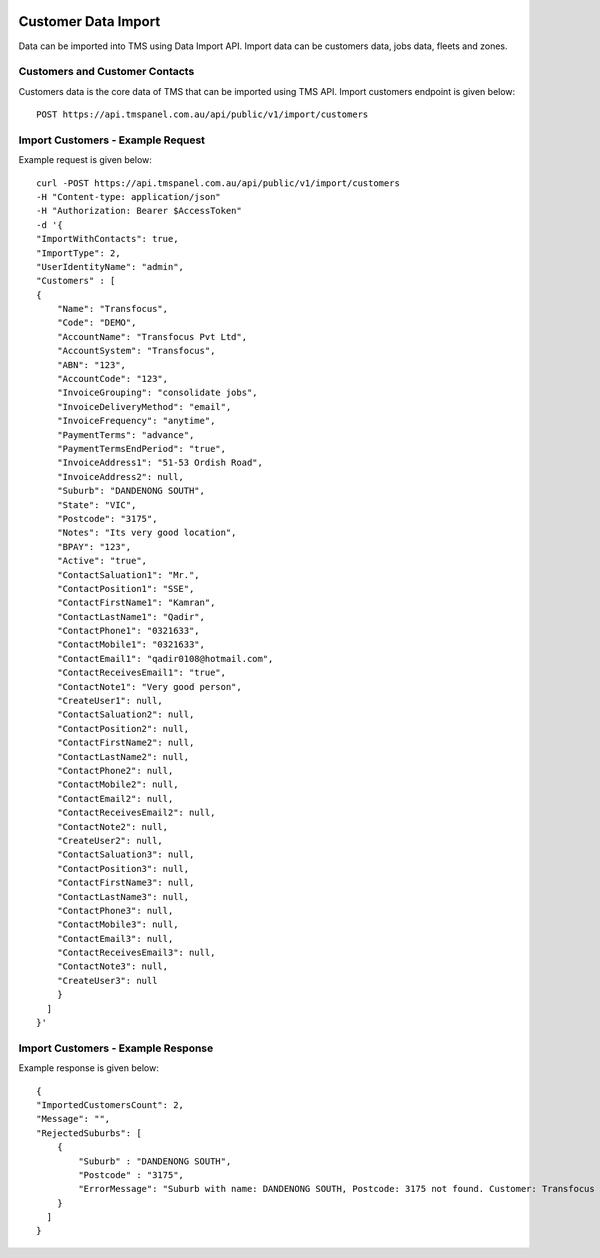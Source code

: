 
.. image:: https://transfocus.com.au/wp-content/uploads/TransfocusFooter.png
  :width: 400
  :alt: Transfocus TMS API

Customer Data Import
======================

Data can be imported into TMS using Data Import API. Import data can be customers data, jobs data, fleets and zones.

Customers and Customer Contacts
---------------------------------------
Customers data is the core data of TMS that can be imported using TMS API. Import customers endpoint is given below::

    POST https://api.tmspanel.com.au/api/public/v1/import/customers

Import Customers - Example Request
---------------------------------------
Example request is given below::

    curl -POST https://api.tmspanel.com.au/api/public/v1/import/customers
    -H "Content-type: application/json"
    -H "Authorization: Bearer $AccessToken" 
    -d '{
    "ImportWithContacts": true,
    "ImportType": 2,
    "UserIdentityName": "admin",
    "Customers" : [
    {
        "Name": "Transfocus",
        "Code": "DEMO",
        "AccountName": "Transfocus Pvt Ltd",
        "AccountSystem": "Transfocus",
        "ABN": "123",
        "AccountCode": "123",
        "InvoiceGrouping": "consolidate jobs",
        "InvoiceDeliveryMethod": "email",
        "InvoiceFrequency": "anytime",
        "PaymentTerms": "advance",
        "PaymentTermsEndPeriod": "true",
        "InvoiceAddress1": "51-53 Ordish Road",
        "InvoiceAddress2": null,
        "Suburb": "DANDENONG SOUTH",
        "State": "VIC",
        "Postcode": "3175",
        "Notes": "Its very good location",
        "BPAY": "123",
        "Active": "true",
        "ContactSaluation1": "Mr.",
        "ContactPosition1": "SSE",
        "ContactFirstName1": "Kamran",
        "ContactLastName1": "Qadir",
        "ContactPhone1": "0321633",
        "ContactMobile1": "0321633",
        "ContactEmail1": "qadir0108@hotmail.com",
        "ContactReceivesEmail1": "true",
        "ContactNote1": "Very good person",
        "CreateUser1": null,
        "ContactSaluation2": null,
        "ContactPosition2": null,
        "ContactFirstName2": null,
        "ContactLastName2": null,
        "ContactPhone2": null,
        "ContactMobile2": null,
        "ContactEmail2": null,
        "ContactReceivesEmail2": null,
        "ContactNote2": null,
        "CreateUser2": null,
        "ContactSaluation3": null,
        "ContactPosition3": null,
        "ContactFirstName3": null,
        "ContactLastName3": null,
        "ContactPhone3": null,
        "ContactMobile3": null,
        "ContactEmail3": null,
        "ContactReceivesEmail3": null,
        "ContactNote3": null,
        "CreateUser3": null
        }
      ]
    }'
  
Import Customers - Example Response
---------------------------------------
Example response is given below::

    {
    "ImportedCustomersCount": 2,
    "Message": "",
    "RejectedSuburbs": [
        {
            "Suburb" : "DANDENONG SOUTH",
            "Postcode" : "3175",
            "ErrorMessage": "Suburb with name: DANDENONG SOUTH, Postcode: 3175 not found. Customer: Transfocus import rejected"
        }
      ]
    }
